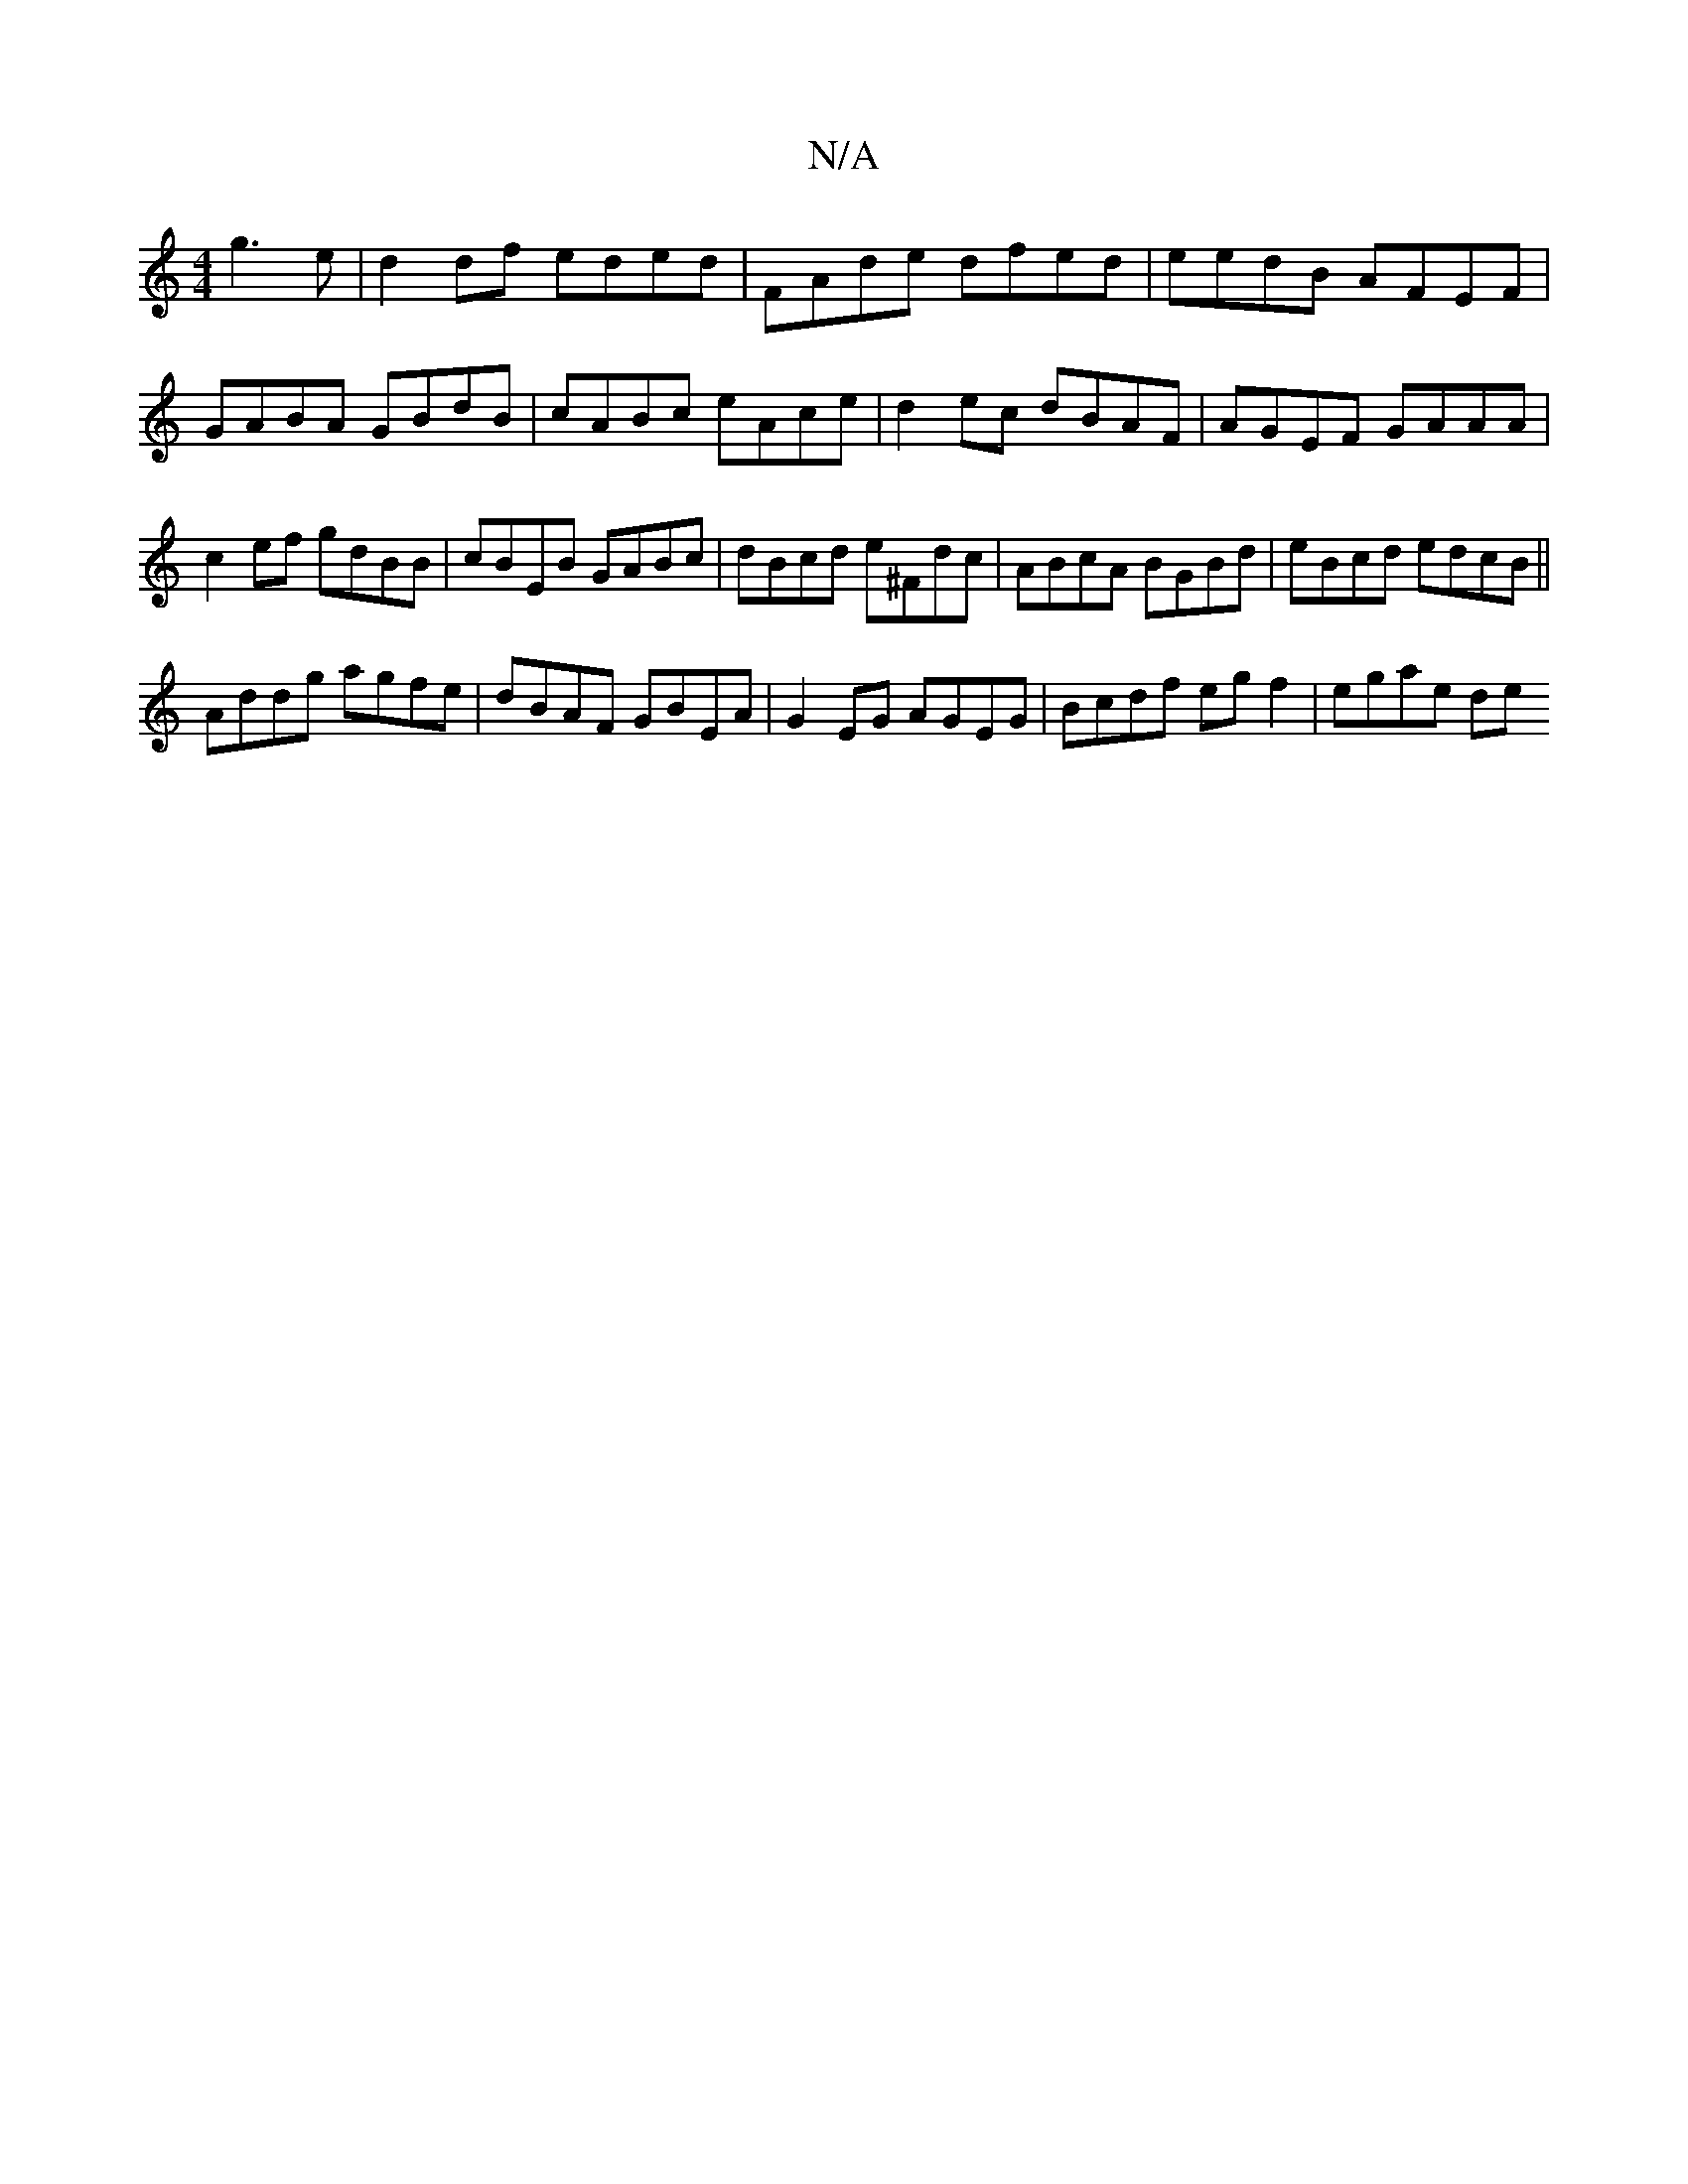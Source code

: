 X:1
T:N/A
M:4/4
R:N/A
K:Cmajor
 g3 e | d2 df eded | FAde dfed | eedB AFEF | GABA GBdB | cABc eAce | d2ec dBAF | AGEF GAAA | c2 ef gdBB | cBEB GABc | dBcd e^Fdc|ABcA BGBd|eBcd edcB||
Addg agfe|dBAF GBEA|G2 EG AGEG|Bcdf eg f2|egae de